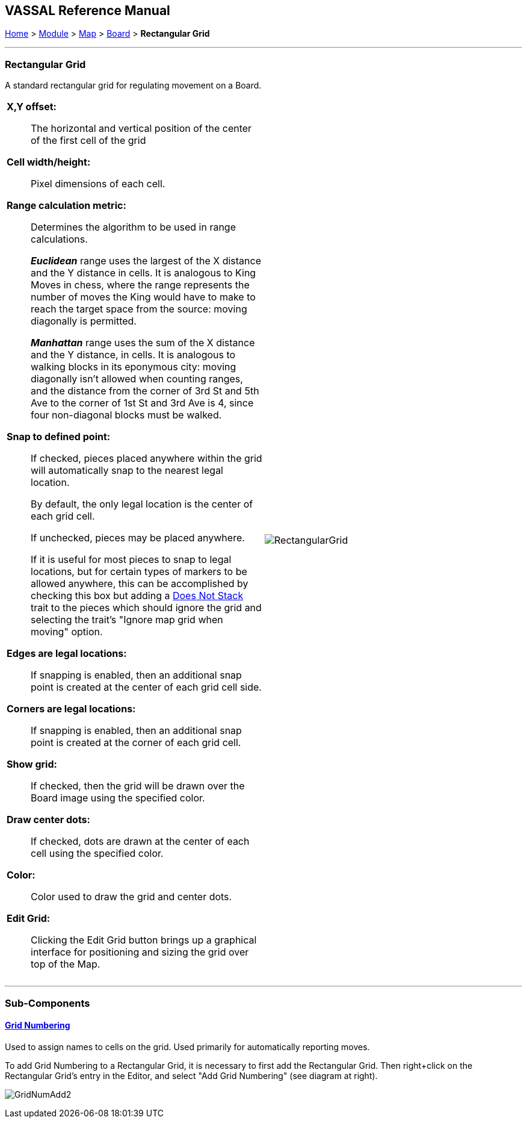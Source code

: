 == VASSAL Reference Manual
[#top]

[.small]#<<index.adoc#toc,Home>> > <<GameModule.adoc#top,Module>> > <<Map.adoc#top,Map>> > <<Board.adoc#top,Board>> > *Rectangular Grid*#

'''''

=== Rectangular Grid
A standard rectangular grid for regulating movement on a Board.
[width="100%",cols="50%a,^50%a",]
|===
|

*X,Y offset:*:: The horizontal and vertical position of the center of the first cell of the grid

*Cell width/height:*:: Pixel dimensions of each cell.

*Range calculation metric:*:: Determines the algorithm to be used in range calculations.
+
*_Euclidean_* range uses the largest of the X distance and the Y distance in cells. It is analogous to King Moves in chess, where the range represents the number of moves the King would have to make to reach the target space from the source: moving diagonally is permitted.
+
*_Manhattan_* range uses the sum of the X distance and the Y distance, in cells. It is analogous to walking blocks in its eponymous city: moving diagonally isn't allowed when counting ranges, and the distance from the corner of 3rd St and 5th Ave to the corner of 1st St and 3rd Ave is 4, since four non-diagonal blocks must be walked.

*Snap to defined point:*:: If checked, pieces placed anywhere within the grid will automatically snap to the nearest legal location.
+
By default, the only legal location is the center of each grid cell.
+
If unchecked, pieces may be placed anywhere.
+
If it is useful for most pieces to snap to legal locations, but for certain types of markers to be allowed anywhere, this can be accomplished by checking this box but adding a <<NonStacking.adoc#top,Does Not Stack>> trait to the pieces which should ignore the grid and selecting the trait's "Ignore map grid when moving" option.

*Edges are legal locations:*:: If snapping is enabled, then an additional snap point is created at the center of each grid cell side.

*Corners are legal locations:*:: If snapping is enabled, then an additional snap point is created at the corner of each grid cell.

*Show grid:*:: If checked, then the grid will be drawn over the Board image using the specified color.

*Draw center dots:*:: If checked, dots are drawn at the center of each cell using the specified color.

*Color:*:: Color used to draw the grid and center dots.

*Edit Grid:*:: Clicking the Edit Grid button brings up a graphical interface for positioning and sizing the grid over top of the Map.

|image:images/RectangularGrid.png[]

|===

'''''

=== Sub-Components

==== <<GridNumbering.adoc#top,Grid Numbering>>

Used to assign names to cells on the grid.
Used primarily for automatically reporting moves.

To add Grid Numbering to a Rectangular Grid, it is necessary to first add the Rectangular Grid.
Then right+click on the Rectangular Grid's entry in the Editor, and select "Add Grid Numbering" (see diagram at right).

image:images/GridNumAdd2.png[]
